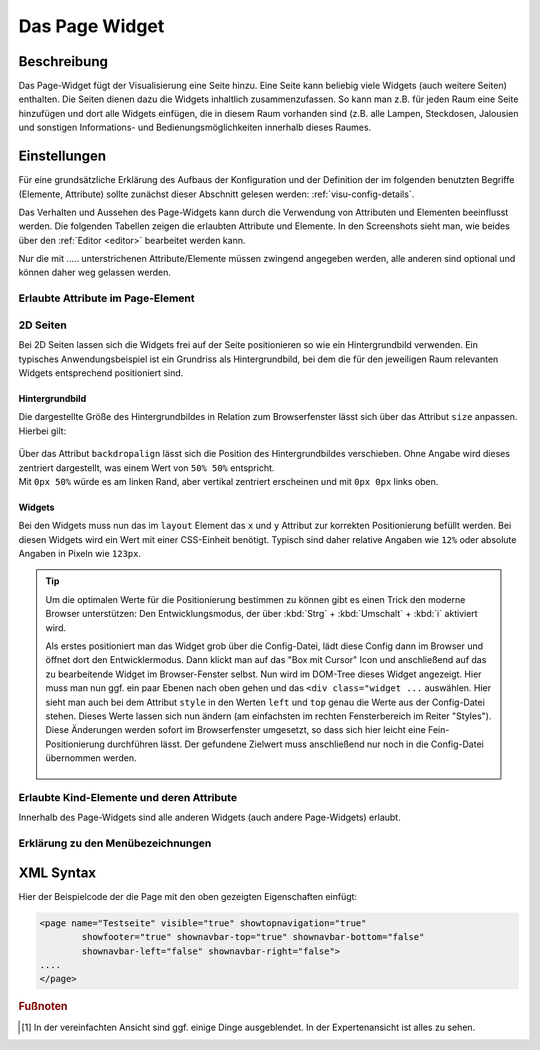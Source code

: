 .. replaces:: CometVisu/0.8.x/widgets/page/de

.. _page:

Das Page Widget
===============

.. api-doc:: Page

Beschreibung
------------

Das Page-Widget fügt der Visualisierung eine Seite hinzu. Eine Seite kann beliebig viele Widgets (auch weitere Seiten)
enthalten. Die Seiten dienen dazu die Widgets inhaltlich zusammenzufassen. So kann man z.B. für jeden Raum eine
Seite hinzufügen und dort alle Widgets einfügen, die in diesem Raum vorhanden sind (z.B. alle Lampen, Steckdosen,
Jalousien und sonstigen Informations- und Bedienungsmöglichkeiten innerhalb dieses Raumes.

.. TODO::

    Weitere Erklärungen zum Page-Widget, ggf. Beispiele (aus der Metal-Demo?)

Einstellungen
-------------

Für eine grundsätzliche Erklärung des Aufbaus der Konfiguration und der Definition der im folgenden benutzten
Begriffe (Elemente, Attribute) sollte zunächst dieser Abschnitt gelesen werden: :ref:`visu-config-details`.

Das Verhalten und Aussehen des Page-Widgets kann durch die Verwendung von Attributen und Elementen beeinflusst werden.
Die folgenden Tabellen zeigen die erlaubten Attribute und Elemente. In den Screenshots sieht man, wie
beides über den :ref:`Editor <editor>` bearbeitet werden kann.

Nur die mit ..... unterstrichenen Attribute/Elemente müssen zwingend angegeben werden, alle anderen sind optional und können
daher weg gelassen werden.


Erlaubte Attribute im Page-Element
^^^^^^^^^^^^^^^^^^^^^^^^^^^^^^^^^^

.. parameter-information:: page

.. widget-example::
    :editor: attributes
    :scale: 75
    :align: center

        <caption>Attribute im Editor (vereinfachte Ansicht) [#f1]_</caption>
        <page name="Testseite">
          <layout colspan="4" />
          <text><label>Test</label></text>
        </page>

2D Seiten
^^^^^^^^^

Bei 2D Seiten lassen sich die Widgets frei auf der Seite positionieren so wie
ein Hintergrundbild verwenden. Ein typisches Anwendungsbeispiel ist ein
Grundriss als Hintergrundbild, bei dem die für den jeweiligen Raum relevanten
Widgets entsprechend positioniert sind.

Hintergrundbild
...............

Die dargestellte Größe des Hintergrundbildes in Relation zum Browserfenster
lässt sich über das Attribut ``size`` anpassen. Hierbei gilt:

.. figure:: _static/size.svg
    :alt: size Attribut

| Über das Attribut ``backdropalign`` lässt sich die Position des
  Hintergrundbildes verschieben. Ohne Angabe wird dieses zentriert dargestellt,
  was einem Wert von ``50% 50%`` entspricht.
| Mit ``0px 50%`` würde es am linken Rand, aber vertikal zentriert erscheinen
  und mit ``0px 0px`` links oben.

Widgets
.......

Bei den Widgets muss nun das im ``layout`` Element das ``x`` und ``y`` Attribut
zur korrekten Positionierung befüllt werden. Bei diesen Widgets wird ein Wert
mit einer CSS-Einheit benötigt. Typisch sind daher relative Angaben wie ``12%``
oder absolute Angaben in Pixeln wie ``123px``.

.. spelling:word-list::

    Tree
    Styles

.. tip::

    Um die optimalen Werte für die Positionierung bestimmen zu können gibt es
    einen Trick den moderne Browser unterstützen: Den Entwicklungsmodus, der
    über :kbd:`Strg` + :kbd:`Umschalt` + :kbd:`i` aktiviert wird.

    Als erstes positioniert man das Widget grob über die Config-Datei, lädt
    diese Config dann im Browser und öffnet dort den Entwicklermodus.
    Dann klickt man auf das "Box mit Cursor" Icon und anschließend auf das
    zu bearbeitende Widget im Browser-Fenster selbst. Nun wird im DOM-Tree
    dieses Widget angezeigt. Hier muss man nun ggf. ein paar Ebenen nach oben
    gehen und das ``<div class="widget ...`` auswählen. Hier sieht man auch bei
    dem Attribut ``style`` in den Werten ``left`` und ``top`` genau die
    Werte aus der Config-Datei stehen.
    Dieses Werte lassen sich nun ändern (am einfachsten im rechten
    Fensterbereich im Reiter "Styles"). Diese Änderungen werden sofort im
    Browserfenster umgesetzt, so dass sich hier leicht eine Fein-Positionierung
    durchführen lässt. Der gefundene Zielwert muss anschließend nur noch in die
    Config-Datei übernommen werden.

    .. figure:: _static/editor_2d_widgets.png
        :alt: Entwicklermodus
        :target: ../../../_images/editor_2d_widgets.png

Erlaubte Kind-Elemente und deren Attribute
^^^^^^^^^^^^^^^^^^^^^^^^^^^^^^^^^^^^^^^^^^

Innerhalb des Page-Widgets sind alle anderen Widgets (auch andere Page-Widgets) erlaubt.


Erklärung zu den Menübezeichnungen
^^^^^^^^^^^^^^^^^^^^^^^^^^^^^^^^^^

.. figure:: _static/menu_expl_page.png
    :alt: Menübezeichnungen
    :target: ../../../_images/menu_expl_page.png


XML Syntax
----------

Hier der Beispielcode der die Page mit den oben gezeigten Eigenschaften einfügt:

.. code-block:: xml

        <page name="Testseite" visible="true" showtopnavigation="true"
                showfooter="true" shownavbar-top="true" shownavbar-bottom="false"
                shownavbar-left="false" shownavbar-right="false">
        ....
        </page>

.. rubric:: Fußnoten

.. [#f1] In der vereinfachten Ansicht sind ggf. einige Dinge ausgeblendet. In der Expertenansicht ist alles zu sehen.
